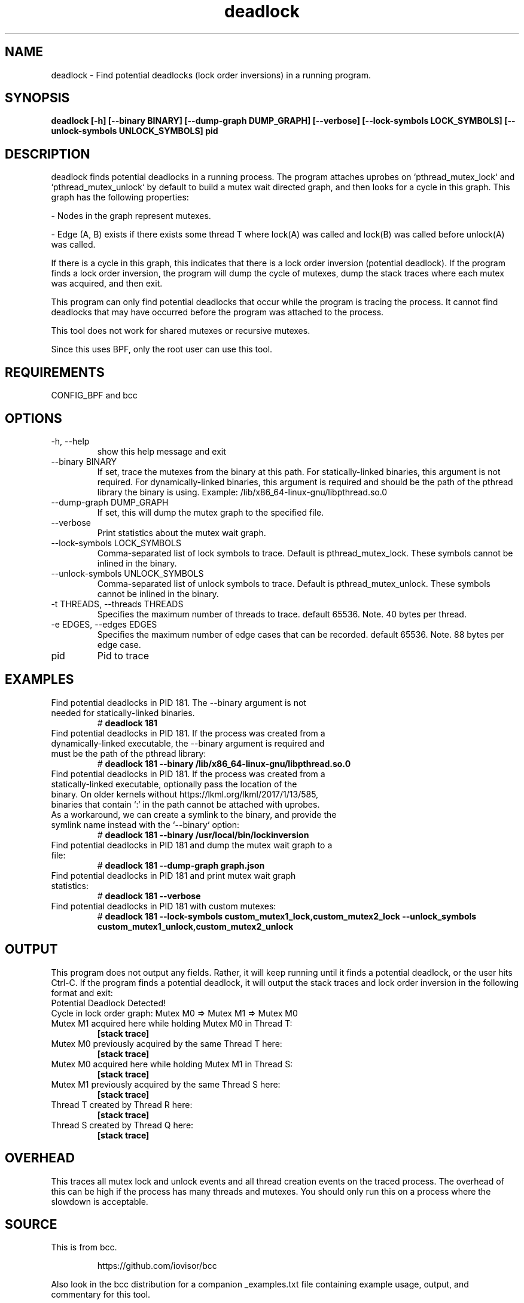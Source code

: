 .TH deadlock 8  "2017-02-01" "USER COMMANDS"
.SH NAME
deadlock \- Find potential deadlocks (lock order inversions)
in a running program.
.SH SYNOPSIS
.B deadlock [\-h] [\--binary BINARY] [\--dump-graph DUMP_GRAPH]
.B          [\--verbose] [\--lock-symbols LOCK_SYMBOLS]
.B          [\--unlock-symbols UNLOCK_SYMBOLS]
.B          pid
.SH DESCRIPTION
deadlock finds potential deadlocks in a running process. The program
attaches uprobes on `pthread_mutex_lock` and `pthread_mutex_unlock` by default
to build a mutex wait directed graph, and then looks for a cycle in this graph.
This graph has the following properties:

- Nodes in the graph represent mutexes.

- Edge (A, B) exists if there exists some thread T where lock(A) was called
and lock(B) was called before unlock(A) was called.

If there is a cycle in this graph, this indicates that there is a lock order
inversion (potential deadlock). If the program finds a lock order inversion, the
program will dump the cycle of mutexes, dump the stack traces where each mutex
was acquired, and then exit.

This program can only find potential deadlocks that occur while the program is
tracing the process. It cannot find deadlocks that may have occurred before the
program was attached to the process.

This tool does not work for shared mutexes or recursive mutexes.

Since this uses BPF, only the root user can use this tool.
.SH REQUIREMENTS
CONFIG_BPF and bcc
.SH OPTIONS
.TP
\-h, --help
show this help message and exit
.TP
\--binary BINARY
If set, trace the mutexes from the binary at this path. For
statically-linked binaries, this argument is not required.
For dynamically-linked binaries, this argument is required and should be the
path of the pthread library the binary is using.
Example: /lib/x86_64-linux-gnu/libpthread.so.0
.TP
\--dump-graph DUMP_GRAPH
If set, this will dump the mutex graph to the specified file.
.TP
\--verbose
Print statistics about the mutex wait graph.
.TP
\--lock-symbols LOCK_SYMBOLS
Comma-separated list of lock symbols to trace. Default is pthread_mutex_lock.
These symbols cannot be inlined in the binary.
.TP
\--unlock-symbols UNLOCK_SYMBOLS
Comma-separated list of unlock symbols to trace. Default is
pthread_mutex_unlock. These symbols cannot be inlined in the binary.
.TP
\-t THREADS, --threads THREADS
Specifies the maximum number of threads to trace. default 65536.
Note. 40 bytes per thread.
.TP
\-e EDGES, --edges EDGES
Specifies the maximum number of edge cases that can be
recorded. default 65536. Note. 88 bytes per edge case.
.TP
pid
Pid to trace
.SH EXAMPLES
.TP
Find potential deadlocks in PID 181. The --binary argument is not needed for \
statically-linked binaries.
#
.B deadlock 181
.TP
Find potential deadlocks in PID 181. If the process was created from a \
dynamically-linked executable, the --binary argument is required and must be \
the path of the pthread library:
#
.B deadlock 181 --binary /lib/x86_64-linux-gnu/libpthread.so.0
.TP
Find potential deadlocks in PID 181. If the process was created from a \
statically-linked executable, optionally pass the location of the binary. \
On older kernels without https://lkml.org/lkml/2017/1/13/585, binaries that \
contain `:` in the path cannot be attached with uprobes. As a workaround, we \
can create a symlink to the binary, and provide the symlink name instead with \
the `--binary` option:
#
.B deadlock 181 --binary /usr/local/bin/lockinversion
.TP
Find potential deadlocks in PID 181 and dump the mutex wait graph to a file:
#
.B deadlock 181 --dump-graph graph.json
.TP
Find potential deadlocks in PID 181 and print mutex wait graph statistics:
#
.B deadlock 181 --verbose
.TP
Find potential deadlocks in PID 181 with custom mutexes:
#
.B deadlock 181
.B      --lock-symbols custom_mutex1_lock,custom_mutex2_lock
.B      --unlock_symbols custom_mutex1_unlock,custom_mutex2_unlock
.SH OUTPUT
This program does not output any fields. Rather, it will keep running until
it finds a potential deadlock, or the user hits Ctrl-C. If the program finds
a potential deadlock, it will output the stack traces and lock order inversion
in the following format and exit:
.TP
Potential Deadlock Detected!
.TP
Cycle in lock order graph: Mutex M0 => Mutex M1 => Mutex M0
.TP
Mutex M1 acquired here while holding Mutex M0 in Thread T:
.B [stack trace]
.TP
Mutex M0 previously acquired by the same Thread T here:
.B [stack trace]
.TP
Mutex M0 acquired here while holding Mutex M1 in Thread S:
.B [stack trace]
.TP
Mutex M1 previously acquired by the same Thread S here:
.B [stack trace]
.TP
Thread T created by Thread R here:
.B [stack trace]
.TP
Thread S created by Thread Q here:
.B [stack trace]
.SH OVERHEAD
This traces all mutex lock and unlock events and all thread creation events
on the traced process. The overhead of this can be high if the process has many
threads and mutexes. You should only run this on a process where the slowdown
is acceptable.
.SH SOURCE
This is from bcc.
.IP
https://github.com/iovisor/bcc
.PP
Also look in the bcc distribution for a companion _examples.txt file containing
example usage, output, and commentary for this tool.
.SH OS
Linux
.SH STABILITY
Unstable - in development.
.SH AUTHOR
Kenny Yu
